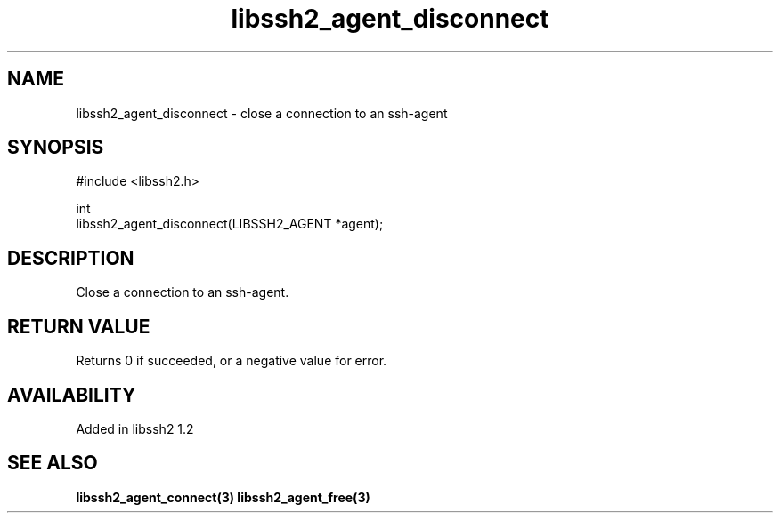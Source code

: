 .\" Copyright (C) Daiki Ueno
.\" SPDX-License-Identifier: BSD-3-Clause
.TH libssh2_agent_disconnect 3 "23 Dec 2009" "libssh2" "libssh2"
.SH NAME
libssh2_agent_disconnect - close a connection to an ssh-agent
.SH SYNOPSIS
.nf
#include <libssh2.h>

int
libssh2_agent_disconnect(LIBSSH2_AGENT *agent);
.fi
.SH DESCRIPTION
Close a connection to an ssh-agent.

.SH RETURN VALUE
Returns 0 if succeeded, or a negative value for error.
.SH AVAILABILITY
Added in libssh2 1.2
.SH SEE ALSO
.BR libssh2_agent_connect(3)
.BR libssh2_agent_free(3)
